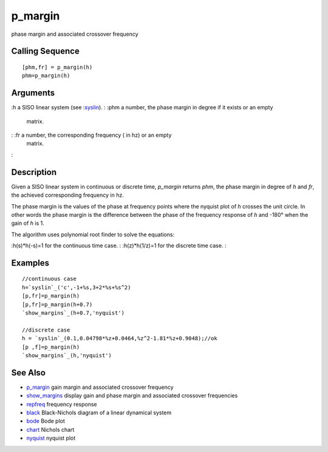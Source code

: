 


p_margin
========

phase margin and associated crossover frequency



Calling Sequence
~~~~~~~~~~~~~~~~


::

    [phm,fr] = p_margin(h)
    phm=p_margin(h)




Arguments
~~~~~~~~~

:h a SISO linear system (see :`syslin`_).
: :phm a number, the phase margin in degree if it exists or an empty
  matrix.
: :fr a number, the corresponding frequency ( in hz) or an empty
  matrix.
:



Description
~~~~~~~~~~~

Given a SISO linear system in continuous or discrete time, `p_margin`
returns `phm`, the phase margin in degree of `h` and `fr`, the
achieved corresponding frequency in hz.

The phase margin is the values of the phase at frequency points where
the nyquist plot of `h` crosses the unit circle. In other words the
phase margin is the difference between the phase of the frequency
response of `h` and -180° when the gain of `h` is 1.

The algorithm uses polynomial root finder to solve the equations:

:h(s)*h(-s)=1 for the continuous time case.
: :h(z)*h(1/z)=1 for the discrete time case.
:



Examples
~~~~~~~~


::

    //continuous case
    h=`syslin`_('c',-1+%s,3+2*%s+%s^2)
    [p,fr]=p_margin(h)  
    [p,fr]=p_margin(h+0.7)  
    `show_margins`_(h+0.7,'nyquist')
    
    //discrete case
    h = `syslin`_(0.1,0.04798*%z+0.0464,%z^2-1.81*%z+0.9048);//ok
    [p ,f]=p_margin(h)
    `show_margins`_(h,'nyquist')




See Also
~~~~~~~~


+ `p_margin`_ gain margin and associated crossover frequency
+ `show_margins`_ display gain and phase margin and associated
  crossover frequencies
+ `repfreq`_ frequency response
+ `black`_ Black-Nichols diagram of a linear dynamical system
+ `bode`_ Bode plot
+ `chart`_ Nichols chart
+ `nyquist`_ nyquist plot


.. _p_margin: g_margin.html
.. _repfreq: repfreq.html
.. _show_margins: show_margins.html
.. _nyquist: nyquist.html
.. _black: black.html
.. _syslin: syslin.html
.. _bode: bode.html
.. _chart: chart.html


